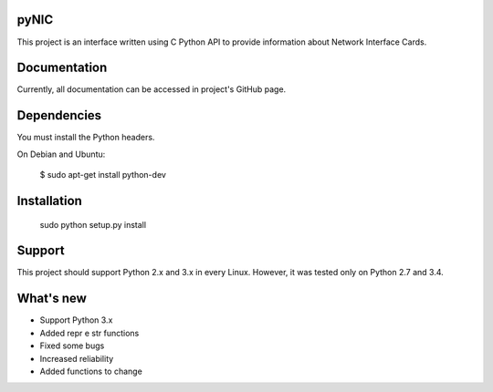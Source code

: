 pyNIC
=======

This project is an interface written using C Python API to provide information
about Network Interface Cards.

Documentation
=============

Currently, all documentation can be accessed in project's GitHub page.

Dependencies
=========

You must install the Python headers.

On Debian and Ubuntu:

    $ sudo apt-get install python-dev

Installation
============

    sudo python setup.py install

Support
=======

This project should support Python 2.x and 3.x in every Linux. However, 
it was tested only on Python 2.7 and 3.4.

What's new
===========
- Support Python 3.x
- Added repr e str functions
- Fixed some bugs
- Increased reliability
- Added functions to change 
